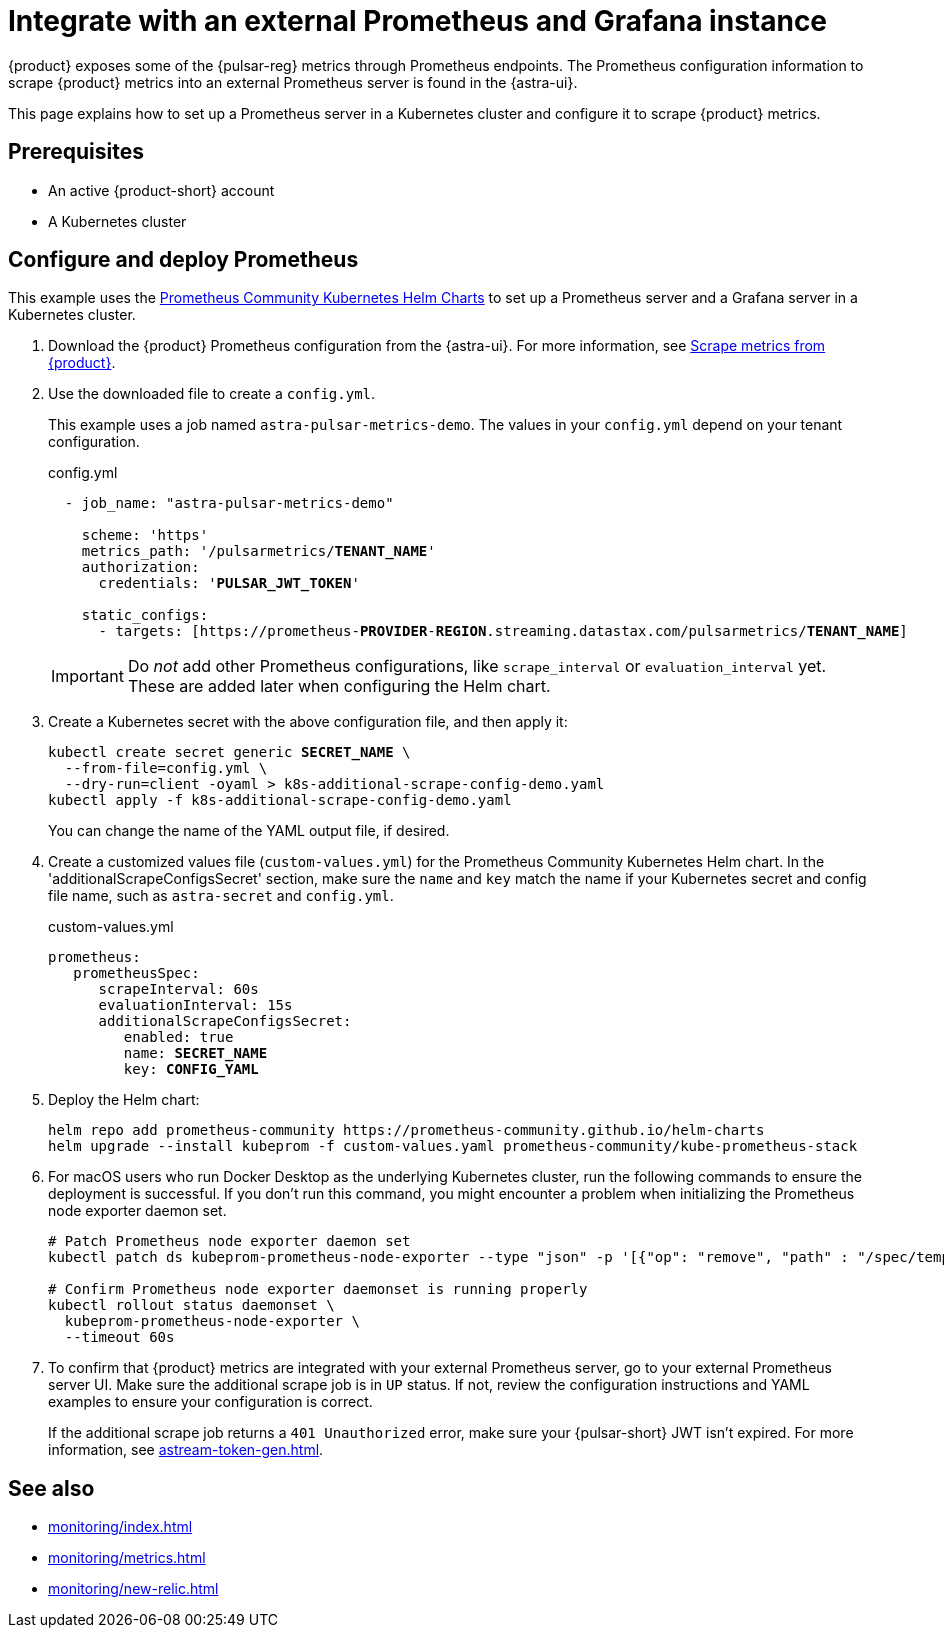 = Integrate with an external Prometheus and Grafana instance
:navtitle: Integrate external Prometheus and Grafana

{product} exposes some of the {pulsar-reg} metrics through Prometheus endpoints.
The Prometheus configuration information to scrape {product} metrics into an external Prometheus server is found in the {astra-ui}.

This page explains how to set up a Prometheus server in a Kubernetes cluster and configure it to scrape {product} metrics.

== Prerequisites

* An active {product-short} account
* A Kubernetes cluster

== Configure and deploy Prometheus

This example uses the https://github.com/prometheus-community/helm-charts/tree/main/charts/kube-prometheus-stack[Prometheus Community Kubernetes Helm Charts] to set up a Prometheus server and a Grafana server in a Kubernetes cluster.

. Download the {product} Prometheus configuration from the {astra-ui}.
For more information, see xref:operations:astream-scrape-metrics.adoc[Scrape metrics from {product}].

. Use the downloaded file to create a `config.yml`.
+
This example uses a job named `astra-pulsar-metrics-demo`.
The values in your `config.yml` depend on your tenant configuration.
+
.config.yml
[source,yaml,subs="+quotes"]
----
  - job_name: "astra-pulsar-metrics-demo"

    scheme: 'https'
    metrics_path: '/pulsarmetrics/**TENANT_NAME**'
    authorization:
      credentials: '**PULSAR_JWT_TOKEN**'

    static_configs:
      - targets: [https://prometheus-**PROVIDER**-**REGION**.streaming.datastax.com/pulsarmetrics/**TENANT_NAME**]
----
+
[IMPORTANT]
====
Do _not_ add other Prometheus configurations, like `scrape_interval` or `evaluation_interval` yet.
These are added later when configuring the Helm chart.
====

. Create a Kubernetes secret with the above configuration file, and then apply it:
+
[source,bash,subs="+quotes"]
----
kubectl create secret generic **SECRET_NAME** \
  --from-file=config.yml \
  --dry-run=client -oyaml > k8s-additional-scrape-config-demo.yaml
kubectl apply -f k8s-additional-scrape-config-demo.yaml
----
+
You can change the name of the YAML output file, if desired.

. Create a customized values file (`custom-values.yml`) for the Prometheus Community Kubernetes Helm chart.
In the 'additionalScrapeConfigsSecret' section, make sure the `name` and `key` match the name if your Kubernetes secret and config file name, such as `astra-secret` and `config.yml`.
+
.custom-values.yml
[source,yaml,subs="+quotes"]
----
prometheus:
   prometheusSpec:
      scrapeInterval: 60s
      evaluationInterval: 15s
      additionalScrapeConfigsSecret:
         enabled: true
         name: *SECRET_NAME*
         key: *CONFIG_YAML*
----

. Deploy the Helm chart:
+
[source,shell]
----
helm repo add prometheus-community https://prometheus-community.github.io/helm-charts
helm upgrade --install kubeprom -f custom-values.yaml prometheus-community/kube-prometheus-stack
----

. For macOS users who run Docker Desktop as the underlying Kubernetes cluster, run the following commands to ensure the deployment is successful.
If you don't run this command, you might encounter a problem when initializing the Prometheus node exporter daemon set.
+
[source,shell]
----
# Patch Prometheus node exporter daemon set
kubectl patch ds kubeprom-prometheus-node-exporter --type "json" -p '[{"op": "remove", "path" : "/spec/template/spec/containers/0/volumeMounts/2/mountPropagation"}]'

# Confirm Prometheus node exporter daemonset is running properly
kubectl rollout status daemonset \
  kubeprom-prometheus-node-exporter \
  --timeout 60s
----

. To confirm that {product} metrics are integrated with your external Prometheus server, go to your external Prometheus server UI.
Make sure the additional scrape job is in `UP` status.
If not, review the configuration instructions and YAML examples to ensure your configuration is correct.
+
If the additional scrape job returns a `401 Unauthorized` error, make sure your {pulsar-short} JWT isn't expired.
For more information, see xref:astream-token-gen.adoc[].

== See also

* xref:monitoring/index.adoc[]
* xref:monitoring/metrics.adoc[]
* xref:monitoring/new-relic.adoc[]

